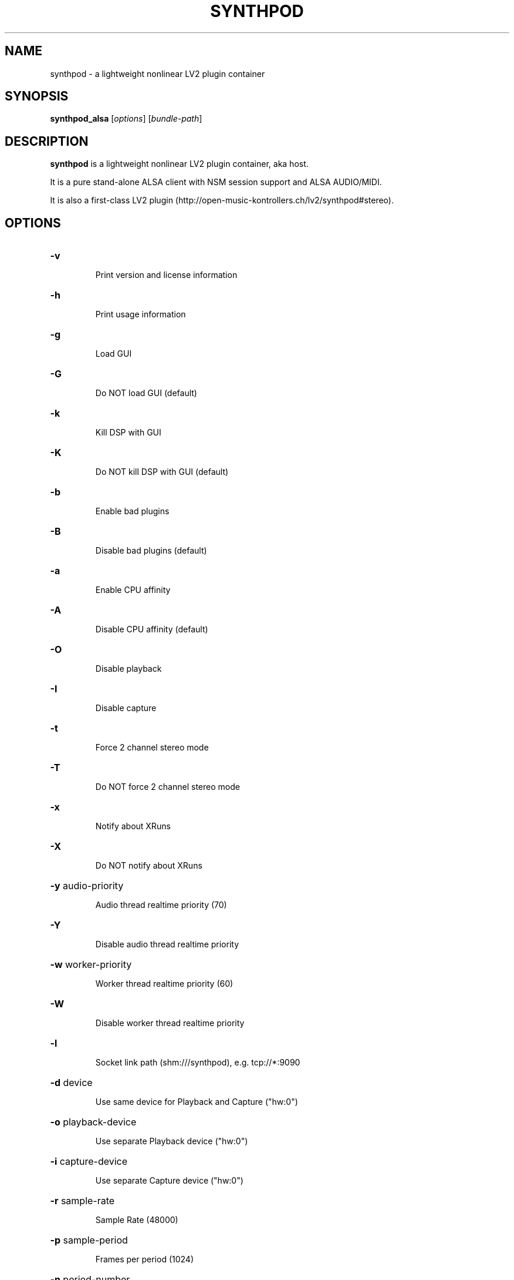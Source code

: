 .TH SYNTHPOD "1" "Feb 24, 2017"

.SH NAME
synthpod \- a lightweight nonlinear LV2 plugin container

.SH SYNOPSIS
.B synthpod_alsa
[\fIoptions\fR] [\fIbundle-path\fR]

.SH DESCRIPTION
\fBsynthpod\fP is a lightweight nonlinear LV2 plugin container, aka host.
.PP
It is a pure stand-alone ALSA client with NSM session support and ALSA AUDIO/MIDI.
.PP
It is also a first-class LV2 plugin (http://open-music-kontrollers.ch/lv2/synthpod#stereo).

.SH OPTIONS
.HP
\fB\-v\fR
.IP
Print version and license information

.HP
\fB\-h\fR
.IP
Print usage information

.HP
\fB\-g\fR
.IP
Load GUI

.HP
\fB\-G\fR
.IP
Do NOT load GUI (default)

.HP
\fB\-k\fR
.IP
Kill DSP with GUI

.HP
\fB\-K\fR
.IP
Do NOT kill DSP with GUI (default)

.HP
\fB\-b\fR
.IP
Enable bad plugins

.HP
\fB\-B\fR
.IP
Disable bad plugins (default)

.HP
\fB\-a\fR
.IP
Enable CPU affinity

.HP
\fB\-A\fR
.IP
Disable CPU affinity (default)

.HP
\fB\-O\fR
.IP
Disable playback

.HP
\fB\-I\fR
.IP
Disable capture

.HP
\fB\-t\fR
.IP
Force 2 channel stereo mode

.HP
\fB\-T\fR
.IP
Do NOT force 2 channel stereo mode

.HP
\fB\-x\fR
.IP
Notify about XRuns

.HP
\fB\-X\fR
.IP
Do NOT notify about XRuns

.HP
\fB\-y\fR audio-priority
.IP
Audio thread realtime priority (70)

.HP
\fB\-Y\fR
.IP
Disable audio thread realtime priority

.HP
\fB\-w\fR worker-priority
.IP
Worker thread realtime priority (60)

.HP
\fB\-W\fR
.IP
Disable worker thread realtime priority

.HP
\fB\-l\fR
.IP
Socket link path (shm:///synthpod), e.g. tcp://*:9090

.HP
\fB\-d\fR device
.IP
Use same device for Playback and Capture ("hw:0")

.HP
\fB\-o\fR playback-device
.IP
Use separate Playback device ("hw:0")

.HP
\fB\-i\fR capture-device
.IP
Use separate Capture device ("hw:0")

.HP
\fB\-r\fR sample-rate
.IP
Sample Rate (48000)

.HP
\fB\-p\fR sample-period
.IP
Frames per period (1024)

.HP
\fB\-n\fR period-number
.IP
Number of periods of playback latency (3)

.HP
\fB\-s\fR sequence-size
.IP
Minimal byte size of event sequence buffers (8192)

.HP
\fB\-c\fR slave-cores
.IP
Number of slave cores for parallel audio processing (auto)

.HP
\fB\-f\fR update-rate
.IP
Update rate in frames per second of GUI

.SH FILES
.TP
.I $HOME/.lv2/Synthpod_default.preset.lv2
Default bundle state directory
.TP
.I $HOME/.lv2
Default LV2 preset directory

.SH LICENSE
GNU General Public License 3

.SH AUTHOR
Hanspeter Portner (dev@open-music-kontrollers.ch).

.SH SEE ALSO
synthpod_jack(1), synthpod_dummy(1), synthpod_sandbox(1)

